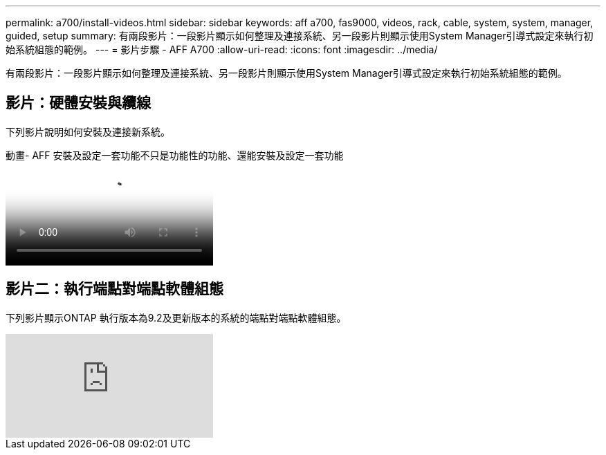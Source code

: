 ---
permalink: a700/install-videos.html 
sidebar: sidebar 
keywords: aff a700, fas9000, videos, rack, cable, system, system, manager, guided, setup 
summary: 有兩段影片：一段影片顯示如何整理及連接系統、另一段影片則顯示使用System Manager引導式設定來執行初始系統組態的範例。 
---
= 影片步驟 - AFF A700
:allow-uri-read: 
:icons: font
:imagesdir: ../media/


[role="lead"]
有兩段影片：一段影片顯示如何整理及連接系統、另一段影片則顯示使用System Manager引導式設定來執行初始系統組態的範例。



== 影片：硬體安裝與纜線

下列影片說明如何安裝及連接新系統。

.動畫- AFF 安裝及設定一套功能不只是功能性的功能、還能安裝及設定一套功能
video::b46575d4-0475-48bd-8772-ac5d012a4e06[panopto]


== 影片二：執行端點對端點軟體組態

下列影片顯示ONTAP 執行版本為9.2及更新版本的系統的端點對端點軟體組態。

video::WAE0afWhj1c?[youtube]